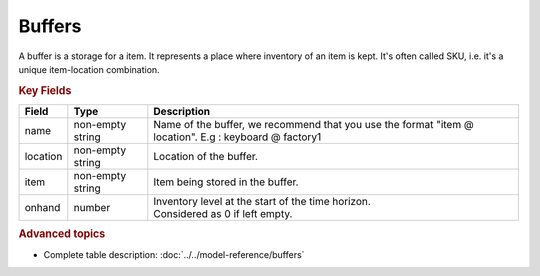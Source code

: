 =======
Buffers
=======

A buffer is a storage for a item. It represents a place where inventory of an item is kept. 
It's often called SKU, i.e. it's a unique item-location combination.


.. rubric:: Key Fields

============ ================= ============================================================
Field        Type              Description
============ ================= ============================================================
name         non-empty string  Name of the buffer, we recommend that you use the format                                
                               "item @ location". E.g : keyboard @ factory1
location     non-empty string          Location of the buffer.         
item         non-empty string              Item being stored in the buffer.                                   
onhand       number            | Inventory level at the start of the time horizon.
                               | Considered as 0 if left empty.
============ ================= ============================================================                                 
                                  
.. rubric:: Advanced topics

* Complete table description: :doc:`../../model-reference/buffers`
